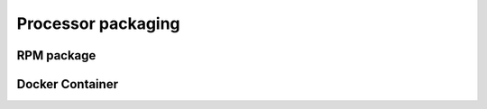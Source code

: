 .. _dcs :


Processor packaging
-------------------


RPM package
^^^^^^^^^^^


Docker Container
^^^^^^^^^^^^^^^^


   

